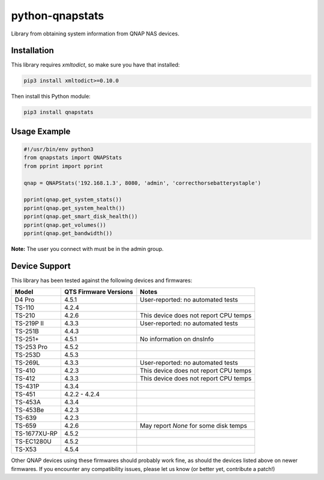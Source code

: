 ================
python-qnapstats
================

.. image:: https://img.shields.io/github/workflow/status/colinodell/python-qnapstats/Test/master.svg?style=flat-square
   :target: https://github.com/colinodell/python-qnapstats/actions?query=workflow%3ATest+branch%3Amaster
   :alt: Build Status
.. image:: https://img.shields.io/pypi/pyversions/qnapstats.svg?style=flat-square
   :target: https://pypi.python.org/pypi/qnapstats
   :alt: Supported Python Versions

Library from obtaining system information from QNAP NAS devices.

Installation
============

This library requires `xmltodict`, so make sure you have that installed:

.. code-block:: bash

    pip3 install xmltodict>=0.10.0

Then install this Python module:

.. code-block:: bash

    pip3 install qnapstats

Usage Example
=============

.. code-block:: python

    #!/usr/bin/env python3
    from qnapstats import QNAPStats
    from pprint import pprint
    
    qnap = QNAPStats('192.168.1.3', 8080, 'admin', 'correcthorsebatterystaple')
    
    pprint(qnap.get_system_stats())
    pprint(qnap.get_system_health())
    pprint(qnap.get_smart_disk_health())
    pprint(qnap.get_volumes())
    pprint(qnap.get_bandwidth())

**Note:** The user you connect with must be in the admin group.

Device Support
==============

This library has been tested against the following devices and firmwares:

+--------------+-----------------------+---------------------------------------+
| Model        | QTS Firmware Versions | Notes                                 |
+==============+=======================+=======================================+
| D4 Pro       | 4.5.1                 | User-reported: no automated tests     |
+--------------+-----------------------+---------------------------------------+
| TS-110       | 4.2.4                 |                                       |
+--------------+-----------------------+---------------------------------------+
| TS-210       | 4.2.6                 | This device does not report CPU temps |
+--------------+-----------------------+---------------------------------------+
| TS-219P II   | 4.3.3                 | User-reported: no automated tests     |
+--------------+-----------------------+---------------------------------------+
| TS-251B      | 4.4.3                 |                                       |
+--------------+-----------------------+---------------------------------------+
| TS-251+      | 4.5.1                 | No information on dnsInfo             |
+--------------+-----------------------+---------------------------------------+
| TS-253 Pro   | 4.5.2                 |                                       |
+--------------+-----------------------+---------------------------------------+
| TS-253D      | 4.5.3                 |                                       |
+--------------+-----------------------+---------------------------------------+
| TS-269L      | 4.3.3                 | User-reported: no automated tests     |
+--------------+-----------------------+---------------------------------------+
| TS-410       | 4.2.3                 | This device does not report CPU temps |
+--------------+-----------------------+---------------------------------------+
| TS-412       | 4.3.3                 | This device does not report CPU temps |
+--------------+-----------------------+---------------------------------------+
| TS-431P      | 4.3.4                 |                                       |
+--------------+-----------------------+---------------------------------------+
| TS-451       | 4.2.2 - 4.2.4         |                                       |
+--------------+-----------------------+---------------------------------------+
| TS-453A      | 4.3.4                 |                                       |
+--------------+-----------------------+---------------------------------------+
| TS-453Be     | 4.2.3                 |                                       |
+--------------+-----------------------+---------------------------------------+
| TS-639       | 4.2.3                 |                                       |
+--------------+-----------------------+---------------------------------------+
| TS-659       | 4.2.6                 | May report `None` for some disk temps |
+--------------+-----------------------+---------------------------------------+
| TS-1677XU-RP | 4.5.2                 |                                       |
+--------------+-----------------------+---------------------------------------+
| TS-EC1280U   | 4.5.2                 |                                       |
+--------------+-----------------------+---------------------------------------+
| TS-X53       | 4.5.4                 |                                       |
+--------------+-----------------------+---------------------------------------+

Other QNAP devices using these firmwares should probably work fine, as should the devices listed above on newer firmwares.
If you encounter any compatibility issues, please let us know (or better yet, contribute a patch!)
